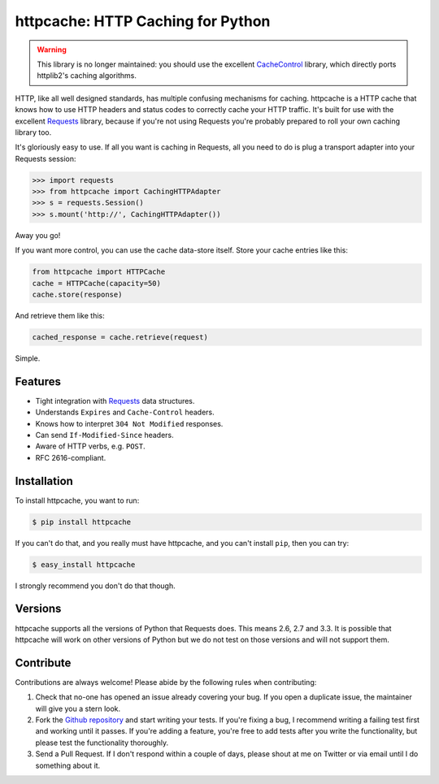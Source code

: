 httpcache: HTTP Caching for Python
===================================

.. warning::
   This library is no longer maintained: you should use the excellent
   `CacheControl <https://github.com/ionrock/cachecontrol>`_ library, which
   directly ports httplib2's caching algorithms.

HTTP, like all well designed standards, has multiple confusing mechanisms for
caching. httpcache is a HTTP cache that knows how to use HTTP headers and
status codes to correctly cache your HTTP traffic. It's built for use with the
excellent `Requests <https://github.com/kennethreitz/requests>`_ library,
because if you're not using Requests you're probably prepared to roll your own
caching library too.

It's gloriously easy to use. If all you want is caching in Requests, all you
need to do is plug a transport adapter into your Requests session:

.. code-block:: pycon

    >>> import requests
    >>> from httpcache import CachingHTTPAdapter
    >>> s = requests.Session()
    >>> s.mount('http://', CachingHTTPAdapter())

Away you go!

If you want more control, you can use the cache data-store itself. Store your
cache entries like this:

.. code-block:: python

    from httpcache import HTTPCache
    cache = HTTPCache(capacity=50)
    cache.store(response)

And retrieve them like this:

.. code-block:: python

    cached_response = cache.retrieve(request)

Simple.

Features
--------

- Tight integration with `Requests <https://github.com/kennethreitz/requests>`_
  data structures.
- Understands ``Expires`` and ``Cache-Control`` headers.
- Knows how to interpret ``304 Not Modified`` responses.
- Can send ``If-Modified-Since`` headers.
- Aware of HTTP verbs, e.g. ``POST``.
- RFC 2616-compliant.

Installation
------------

To install httpcache, you want to run:

.. code-block:: bash

    $ pip install httpcache

If you can't do that, and you really must have httpcache, and you can't
install ``pip``, then you can try:

.. code-block:: bash

    $ easy_install httpcache

I strongly recommend you don't do that though.

Versions
--------

httpcache supports all the versions of Python that Requests does. This means
2.6, 2.7 and 3.3. It is possible that httpcache will work on other versions of
Python but we do not test on those versions and will not support them.

Contribute
----------

Contributions are always welcome! Please abide by the following rules when
contributing:

#. Check that no-one has opened an issue already covering your bug. If you open
   a duplicate issue, the maintainer will give you a stern look.
#. Fork the `Github repository`_ and start writing your tests. If you're fixing
   a bug, I recommend writing a failing test first and working until it passes.
   If you're adding a feature, you're free to add tests after you write the
   functionality, but please test the functionality thoroughly.
#. Send a Pull Request. If I don't respond within a couple of days, please
   shout at me on Twitter or via email until I do something about it.

.. _`Github repository`: https://github.com/Lukasa/httpcache
